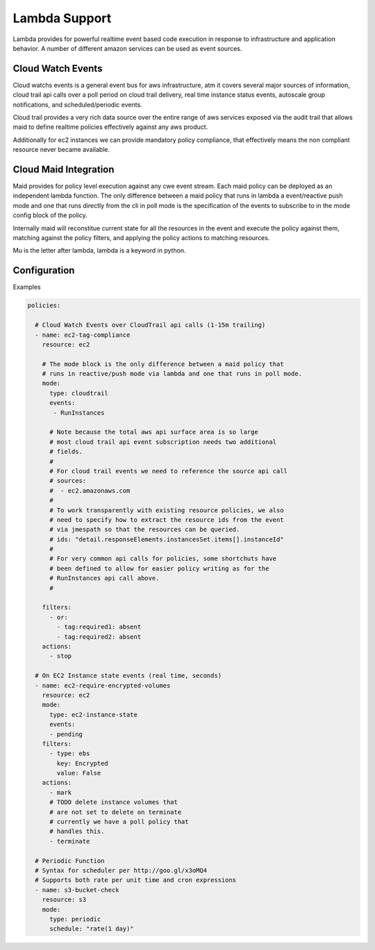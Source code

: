 Lambda Support
--------------

Lambda provides for powerful realtime event based code execution in
response to infrastructure and application behavior. A number of
different amazon services can be used as event sources.

Cloud Watch Events
##################

Cloud watchs events is a general event bus for aws infrastructure, atm
it covers several major sources of information, cloud trail api calls
over a poll period on cloud trail delivery, real time instance status
events, autoscale group notifications, and scheduled/periodic events.

Cloud trail provides a very rich data source over the entire range
of aws services exposed via the audit trail that allows maid to define
realtime policies effectively against any aws product.

Additionally for ec2 instances we can provide mandatory policy
compliance, that effectively means the non compliant resource never
became available.

Cloud Maid Integration
######################

Maid provides for policy level execution against any cwe event
stream. Each maid policy can be deployed as an independent lambda
function. The only difference between a maid policy that runs in
lambda a event/reactive push mode and one that runs directly from the
cli in poll mode is the specification of the events to subscribe to
in the mode config block of the policy.

Internally maid will reconstitue current state for all the resources
in the event and execute the policy against them, matching against the
policy filters, and applying the policy actions to matching resources.

Mu is the letter after lambda, lambda is a keyword in python.

Configuration
#############


Examples

.. code-block:: yaml

   policies:

     # Cloud Watch Events over CloudTrail api calls (1-15m trailing)
     - name: ec2-tag-compliance
       resource: ec2

       # The mode block is the only difference between a maid policy that
       # runs in reactive/push mode via lambda and one that runs in poll mode.
       mode: 
         type: cloudtrail
         events: 
          - RunInstances

         # Note because the total aws api surface area is so large
         # most cloud trail api event subscription needs two additional
         # fields.
         #
         # For cloud trail events we need to reference the source api call
         # sources: 
         #  - ec2.amazonaws.com
         #
         # To work transparently with existing resource policies, we also
         # need to specify how to extract the resource ids from the event
         # via jmespath so that the resources can be queried.
         # ids: "detail.responseElements.instancesSet.items[].instanceId"
         #
         # For very common api calls for policies, some shortchuts have
         # been defined to allow for easier policy writing as for the
         # RunInstances api call above.
         # 

       filters:
         - or:
           - tag:required1: absent
           - tag:required2: absent
       actions:
         - stop

     # On EC2 Instance state events (real time, seconds)
     - name: ec2-require-encrypted-volumes
       resource: ec2
       mode:
         type: ec2-instance-state
         events:
         - pending
       filters:
         - type: ebs
           key: Encrypted
           value: False
       actions:
         - mark
         # TODO delete instance volumes that
         # are not set to delete on terminate
         # currently we have a poll policy that
         # handles this.
         - terminate

     # Periodic Function
     # Syntax for scheduler per http://goo.gl/x3oMQ4
     # Supports both rate per unit time and cron expressions
     - name: s3-bucket-check
       resource: s3
       mode:
         type: periodic
         schedule: "rate(1 day)"

